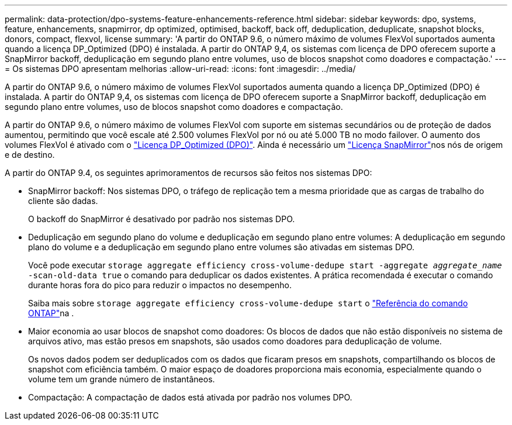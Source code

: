 ---
permalink: data-protection/dpo-systems-feature-enhancements-reference.html 
sidebar: sidebar 
keywords: dpo, systems, feature, enhancements, snapmirror, dp optimized, optimised, backoff, back off, deduplication, deduplicate, snapshot blocks, donors, compact, flexvol, license 
summary: 'A partir do ONTAP 9.6, o número máximo de volumes FlexVol suportados aumenta quando a licença DP_Optimized (DPO) é instalada. A partir do ONTAP 9,4, os sistemas com licença de DPO oferecem suporte a SnapMirror backoff, deduplicação em segundo plano entre volumes, uso de blocos snapshot como doadores e compactação.' 
---
= Os sistemas DPO apresentam melhorias
:allow-uri-read: 
:icons: font
:imagesdir: ../media/


[role="lead"]
A partir do ONTAP 9.6, o número máximo de volumes FlexVol suportados aumenta quando a licença DP_Optimized (DPO) é instalada. A partir do ONTAP 9,4, os sistemas com licença de DPO oferecem suporte a SnapMirror backoff, deduplicação em segundo plano entre volumes, uso de blocos snapshot como doadores e compactação.

A partir do ONTAP 9.6, o número máximo de volumes FlexVol com suporte em sistemas secundários ou de proteção de dados aumentou, permitindo que você escale até 2.500 volumes FlexVol por nó ou até 5.000 TB no modo failover. O aumento dos volumes FlexVol é ativado com o link:../data-protection/snapmirror-licensing-concept.html#data-protection-optimized-license["Licença DP_Optimized (DPO)"]. Ainda é necessário um link:../system-admin/manage-license-task.html#view-details-about-a-license["Licença SnapMirror"]nos nós de origem e de destino.

A partir do ONTAP 9.4, os seguintes aprimoramentos de recursos são feitos nos sistemas DPO:

* SnapMirror backoff: Nos sistemas DPO, o tráfego de replicação tem a mesma prioridade que as cargas de trabalho do cliente são dadas.
+
O backoff do SnapMirror é desativado por padrão nos sistemas DPO.

* Deduplicação em segundo plano do volume e deduplicação em segundo plano entre volumes: A deduplicação em segundo plano do volume e a deduplicação em segundo plano entre volumes são ativadas em sistemas DPO.
+
Você pode executar `storage aggregate efficiency cross-volume-dedupe start -aggregate _aggregate_name_ -scan-old-data true` o comando para deduplicar os dados existentes. A prática recomendada é executar o comando durante horas fora do pico para reduzir o impactos no desempenho.

+
Saiba mais sobre `storage aggregate efficiency cross-volume-dedupe start` o link:https://docs.netapp.com/us-en/ontap-cli/storage-aggregate-efficiency-cross-volume-dedupe-start.html["Referência do comando ONTAP"^]na .

* Maior economia ao usar blocos de snapshot como doadores: Os blocos de dados que não estão disponíveis no sistema de arquivos ativo, mas estão presos em snapshots, são usados como doadores para deduplicação de volume.
+
Os novos dados podem ser deduplicados com os dados que ficaram presos em snapshots, compartilhando os blocos de snapshot com eficiência também. O maior espaço de doadores proporciona mais economia, especialmente quando o volume tem um grande número de instantâneos.

* Compactação: A compactação de dados está ativada por padrão nos volumes DPO.

